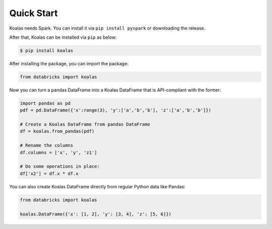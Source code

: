Quick Start
===========

Koalas needs Spark. You can install it via ``pip install pyspark`` or downloading the release.

After that, Koalas can be installed via ``pip`` as below:

.. code-block:: bash

    $ pip install koalas


After installing the package, you can import the package:

.. code-block:: python

    from databricks import koalas


Now you can turn a pandas DataFrame into a Koalas DataFrame that is API-compliant with the former:

.. code-block:: python

    import pandas as pd
    pdf = pd.DataFrame({'x':range(3), 'y':['a','b','b'], 'z':['a','b','b']})

    # Create a Koalas DataFrame from pandas DataFrame
    df = koalas.from_pandas(pdf)

    # Rename the columns
    df.columns = ['x', 'y', 'z1']

    # Do some operations in place:
    df['x2'] = df.x * df.x

You can also create Koalas DataFrame directly from regular Python data like Pandas:

.. code-block:: python

    from databricks import koalas

    koalas.DataFrame({'x': [1, 2], 'y': [3, 4], 'z': [5, 6]})

